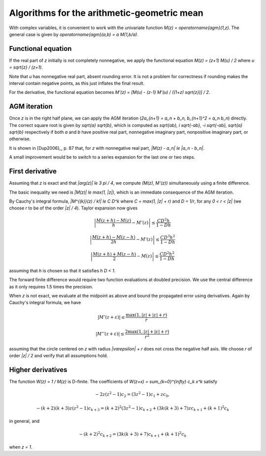 .. _algorithms_agm:

Algorithms for the arithmetic-geometric mean
===============================================================================

With complex variables, it is convenient to work with the univariate
function `M(z) = \operatorname{agm}(1,z)`. The general case is given by
`\operatorname{agm}(a,b) = a M(1,b/a)`.

Functional equation
------------------------------------------------------------------------------

If the real part of *z* initially is not completely nonnegative, we
apply the functional equation `M(z) = (z+1) M(u) / 2`
where `u = \sqrt{z} / (z+1)`.

Note that *u* has nonnegative real part, absent rounding error.
It is not a problem for correctness if rounding makes the interval
contain negative points, as this just inflates the final result.

For the derivative, the functional equation becomes
`M'(z) = [M(u) - (z-1) M'(u) / ((1+z) \sqrt{z})] / 2`.

AGM iteration
------------------------------------------------------------------------------

Once *z* is in the right half plane, we can apply the AGM iteration
(`2a_{n+1} = a_n + b_n, b_{n+1}^2 = a_n b_n`) directly.
The correct square root is given by `\sqrt{a} \sqrt{b}`,
which is computed as `\sqrt{ab}, i \sqrt{-ab}, -i \sqrt{-ab}, \sqrt{a} \sqrt{b}`
respectively if both *a* and *b* have positive real part, nonnegative
imaginary part, nonpositive imaginary part, or otherwise.

It is shown in [Dup2006]_, p. 87 that, for *z* with nonnegative real part,
`|M(z) - a_n| \le |a_n - b_n|`.

A small improvement would be to switch to a series
expansion for the last one or two steps.

First derivative
------------------------------------------------------------------------------

Assuming that *z* is exact and that `|\arg(z)| \le 3 \pi / 4`,
we compute `(M(z), M'(z))` simultaneously using a finite difference.

The basic inequality we need is `|M(z)| \le \max(1, |z|)`, which is
an immediate consequence of the AGM iteration.

By Cauchy's integral formula, `|M^{(k)}(z) / k!| \le C D^k` where
`C = \max(1, |z| + r)` and `D = 1/r`, for any `0 < r < |z|` (we
choose *r* to be of the order `|z| / 4`). Taylor expansion now gives

.. math ::

    \left|\frac{M(z+h) - M(z)}{h} - M'(z)\right| \le \frac{C D^2 h}{1 - D h}

    \left|\frac{M(z+h) - M(z-h)}{2h} - M'(z)\right| \le \frac{C D^3 h^2}{1 - D h}

    \left|\frac{M(z+h) + M(z-h)}{2} - M(z)\right| \le \frac{C D^2 h^2}{1 - D h}

assuming that *h* is chosen so that it satisfies `h D < 1`.

The forward finite difference would require two function evaluations
at doubled precision. We use the central difference as it
only requires 1.5 times the precision.

When *z* is not exact, we evaluate at the midpoint as above
and bound the propagated error using derivatives.
Again by Cauchy's integral formula, we have

.. math ::

    |M'(z+\varepsilon)| \le \frac{\max(1, |z|+|\varepsilon|+r)}{r}

    |M''(z+\varepsilon)| \le \frac{2 \max(1, |z|+|\varepsilon|+r)}{r^2}

assuming that the circle centered on *z* with radius `|\varepsilon| + r`
does not cross the negative half axis. We choose *r* of order `|z| / 2`
and verify that all assumptions hold.

Higher derivatives
-------------------------------------------------------------------------------

The function `W(z) = 1 / M(z)` is D-finite. The coefficients of
`W(z+x) = \sum_{k=0}^{\infty} c_k x^k` satisfy

.. math ::

    -2 z (z^2-1) c_2 = (3z^2-1) c_1 + z c_0,

.. math ::

    -(k+2)(k+3) z (z^2-1) c_{k+3} = (k+2)^2 (3z^2-1) c_{k+2} + (3k(k+3)+7)z c_{k+1} + (k+1)^2 c_{k}

in general, and

.. math ::

    -(k+2)^2 c_{k+2} = (3k(k+3)+7) c_{k+1} + (k+1)^2 c_{k}

when `z = 1`.

